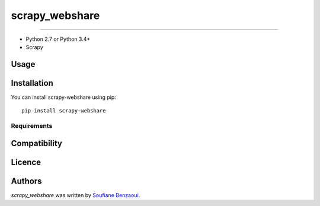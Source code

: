 scrapy_webshare
===============

.. image:: https://img.shields.io/pypi/v/scrapy_webshare.svg
    :target: https://pypi.python.org/pypi/scrapy_webshare
    :alt: Latest PyPI version

.. image:: https://travis-ci.org/borntyping/cookiecutter-pypackage-minimal.png
   :target: https://travis-ci.org/borntyping/cookiecutter-pypackage-minimal
   :alt: Latest Travis CI build status

 Requirements
============

* Python 2.7 or Python 3.4+
* Scrapy

Usage
-----

Installation
------------
You can install scrapy-webshare using pip::

    pip install scrapy-webshare
Requirements
^^^^^^^^^^^^

Compatibility
-------------

Licence
-------

Authors
-------

`scrapy_webshare` was written by `Soufiane Benzaoui <benzaoui.soufiane@gmail.com>`_.
